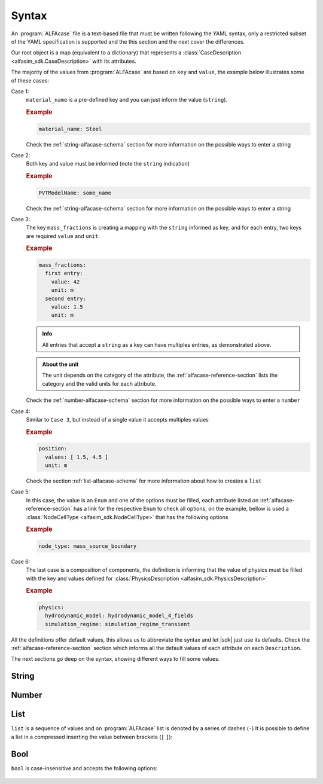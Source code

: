 .. _alfacase-syntax:

Syntax
======


An :program:`ALFAcase` file is a text-based file that must be written following the YAML syntax, only a restricted subset of the YAML specification
is supported and the this section and the next cover the differences.

Our root object is a map (equivalent to a dictionary) that represents a :class:`CaseDescription <alfasim_sdk.CaseDescription>`
with its attributes.

The majority of the values from :program:`ALFAcase` are based on ``key`` and ``value``, the example below illustrates some of these cases:

.. code-block:: yaml
   :caption: key and value syntax

    key: value

    # Case 1
    material_name: string

    # Case 2
    string: string

    # Case 3
    mass_fractions:
    string:
      value: number
      unit: string

    # Case 4
    position:
    values: [ number ]
    unit: string

    # Case 5
    node_type: NodeCellType⠀

    # Case 6
    physics: physics_description_schema⠀


Case 1:
    ``material_name`` is a pre-defined key and you can just inform the value (``string``).

    .. rubric:: Example

    .. code-block:: yaml

        material_name: Steel

    Check the :ref:`string-alfacase-schema` section for more information on the possible ways to enter a string

Case 2:
    Both key and value must be informed (note the ``string`` indication)

    .. rubric:: Example

    .. code-block:: yaml

        PVTModelName: some_name

    Check the :ref:`string-alfacase-schema` section for more information on the possible ways to enter a string

Case 3:
    The key ``mass_fractions`` is creating a mapping with the ``string`` informed as key, and for each entry, two keys are required
    ``value`` and ``unit``.

    .. rubric:: Example

    .. code-block:: yaml

        mass_fractions:
          first entry:
            value: 42
            unit: m
          second entry:
            value: 1.5
            unit: m

    .. admonition:: Info

        All entries that accept a ``string`` as a key can have multiples entries, as demonstrated above.

    .. admonition:: About the unit

        The unit depends on the category of the attribute, the :ref:`alfacase-reference-section` lists the category and the valid units for each attribute.

    Check the :ref:`number-alfacase-schema` section for more information on the possible ways to enter a ``number``

Case 4:
    Similar to ``Case 3``, but instead  of a single value it accepts multiples values

    .. rubric:: Example

    .. code-block:: yaml

        position:
          values: [ 1.5, 4.5 ]
          unit: m

    Check the section :ref:`list-alfacase-schema` for more information about how to creates a ``list``

Case 5:
    In this case, the value is an ``Enum`` and one of the options must be filled, each attribute listed on :ref:`alfacase-reference-section`
    has a link for the respective ``Enum`` to check all options, on the example, bellow is used a :class:`NodeCellType <alfasim_sdk.NodeCellType>`
    that has the following options

    .. autoclass:: alfasim_sdk.NodeCellType
       :noindex:

    .. rubric:: Example

    .. code-block:: yaml

        node_type: mass_source_boundary⠀


Case 6:
    The last case is a composition of components, the definition is informing that the value of physics must be
    filled with the key and values defined for :class:`PhysicsDescription <alfasim_sdk.PhysicsDescription>`


    .. rubric:: Example

    .. code-block:: yaml

        physics:
          hydrodynamic_model: hydrodynamic_model_4_fields
          simulation_regime: simulation_regime_transient


All the definitions offer default values, this allows us to abbreviate the syntax and let |sdk| just use its defaults.
Check the :ref:`alfacase-reference-section` section which informs all the default values of each attribute on each ``Description``.


The next sections go deep on the syntax, showing different ways to fill some values.

.. _string-alfacase-schema:

String
------

.. code-block:: yaml
   :caption: string syntax

    # key: value
    material_name: Another value goes here.

    # It is possible to put quotes in a string, but it is not necessary
    material_name: 'A string, enclosed in quotes.'

    # variable: variable
    key with spaces: value


.. _number-alfacase-schema:

Number
-------

.. code-block:: yaml
   :caption: number syntax

    # Integer
    value: 100

    # Float
    value: 1.5

    # Scientific Notation
    value: 1e+12



.. _list-alfacase-schema:

List
----

``list`` is a sequence of values and on :program:`ALFAcase` list is denoted by a series of dashes (``-``)
It is possible to define a list in a compressed inserting the value between brackets (``[`` ``]``):


.. code-block:: yaml
   :caption: list syntax

    values:
      - 1
      - 2
      - 3

    # Flow style
    values: [ 1, 2 , 3 ]


.. _bool-alfacase-schema:

Bool
----

``bool`` is case-insensitive and accepts the following options:

    .. code-block:: yaml
        :caption: boolean syntax

        enable_solver_caching: True     # True
        enable_solver_caching: true     # True
        enable_solver_caching: yes      # True
        enable_solver_caching: on       # True
        enable_solver_caching: 1        # True
        enable_solver_caching: False    # False
        enable_solver_caching: false    # False
        enable_solver_caching: no       # False
        enable_solver_caching: off      # False
        enable_solver_caching: 0        # False
